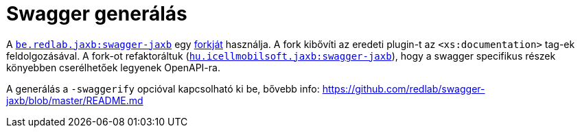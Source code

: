 = Swagger generálás

A https://github.com/redlab/swagger-jaxb[`be.redlab.jaxb:swagger-jaxb`] egy https://github.com/peneksglazami/swagger-jaxb[forkját] használja.
A fork kibővíti az eredeti plugin-t az `<xs:documentation>` tag-ek feldolgozásával.
A fork-ot refaktoráltuk (https://bitbucket.icellmobilsoft.hu/projects/POC/repos/swagger-jaxb/browse[`hu.icellmobilsoft.jaxb:swagger-jaxb`]), hogy a swagger specifikus részek könyebben cserélhetőek legyenek OpenAPI-ra.

A generálás a `-swaggerify` opcióval kapcsolható ki be, bővebb info: https://github.com/redlab/swagger-jaxb/blob/master/README.md